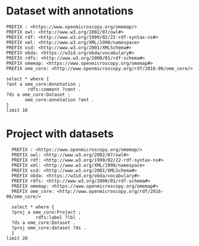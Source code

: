 * Dataset with annotations
:PROPERTIES:
:ID:       c97f7deb-8163-4c3d-9c8f-ed50b3e36552
:END:
#+begin_src sparql :url http://localhost:8080/sparql
  PREFIX : <https://www.openmicroscopy.org/omemap/>
  PREFIX owl: <http://www.w3.org/2002/07/owl#>
  PREFIX rdf: <http://www.w3.org/1999/02/22-rdf-syntax-ns#>
  PREFIX xml: <http://www.w3.org/XML/1998/namespace>
  PREFIX xsd: <http://www.w3.org/2001/XMLSchema#>
  PREFIX obda: <https://w3id.org/obda/vocabulary#>
  PREFIX rdfs: <http://www.w3.org/2000/01/rdf-schema#>
  PREFIX omemap: <https://www.openmicroscopy.org/omemap#>
  PREFIX ome_core: <http://www.openmicroscopy.org/rdf/2016-06/ome_core/>

  select * where {
  ?ant a ome_core:Annotation ;
          rdfs:comment ?cmnt .
  ?ds a ome_core:Dataset ;
         ome_core:annotation ?ant .
  }
  limit 10
#+end_src

#+RESULTS:
| ant                                                                | cmnt                    | ds                                                             |
|--------------------------------------------------------------------+-------------------------+----------------------------------------------------------------|
| http://www.openmicroscopy.org/rdf/2016-06/ome_core/Annotation/3222 | pseudomonas fluorescens | http://www.openmicroscopy.org/rdf/2016-06/ome_core/Dataset/602 |
| http://www.openmicroscopy.org/rdf/2016-06/ome_core/Annotation/3219 | mat formation           | http://www.openmicroscopy.org/rdf/2016-06/ome_core/Dataset/712 |
| http://www.openmicroscopy.org/rdf/2016-06/ome_core/Annotation/3221 | mirror                  | http://www.openmicroscopy.org/rdf/2016-06/ome_core/Dataset/709 |
| http://www.openmicroscopy.org/rdf/2016-06/ome_core/Annotation/3217 | AxioZoom                | http://www.openmicroscopy.org/rdf/2016-06/ome_core/Dataset/602 |
| http://www.openmicroscopy.org/rdf/2016-06/ome_core/Annotation/3218 | darkfield               | http://www.openmicroscopy.org/rdf/2016-06/ome_core/Dataset/703 |
| http://www.openmicroscopy.org/rdf/2016-06/ome_core/Annotation/3221 | mirror                  | http://www.openmicroscopy.org/rdf/2016-06/ome_core/Dataset/603 |
| http://www.openmicroscopy.org/rdf/2016-06/ome_core/Annotation/3224 | upright                 | http://www.openmicroscopy.org/rdf/2016-06/ome_core/Dataset/752 |
| http://www.openmicroscopy.org/rdf/2016-06/ome_core/Annotation/3220 | microscopy              | http://www.openmicroscopy.org/rdf/2016-06/ome_core/Dataset/707 |
| http://www.openmicroscopy.org/rdf/2016-06/ome_core/Annotation/2106 | Lateral                 | http://www.openmicroscopy.org/rdf/2016-06/ome_core/Dataset/606 |
| http://www.openmicroscopy.org/rdf/2016-06/ome_core/Annotation/2105 | Top                     | http://www.openmicroscopy.org/rdf/2016-06/ome_core/Dataset/603 |

* Project with datasets
:PROPERTIES:
:ID:       9114c7b4-6367-43f6-a8d2-9583999e554f
:END:
#+begin_src sparql :url http://localhost:8080/sparql
  PREFIX : <https://www.openmicroscopy.org/omemap/>
  PREFIX owl: <http://www.w3.org/2002/07/owl#>
  PREFIX rdf: <http://www.w3.org/1999/02/22-rdf-syntax-ns#>
  PREFIX xml: <http://www.w3.org/XML/1998/namespace>
  PREFIX xsd: <http://www.w3.org/2001/XMLSchema#>
  PREFIX obda: <https://w3id.org/obda/vocabulary#>
  PREFIX rdfs: <http://www.w3.org/2000/01/rdf-schema#>
  PREFIX omemap: <https://www.openmicroscopy.org/omemap#>
  PREFIX ome_core: <http://www.openmicroscopy.org/rdf/2016-06/ome_core/>

  select * where {
  ?proj a ome_core:Project ;
           rdfs:label ?lbl .
  ?ds a ome_core:Dataset .
  ?proj ome_core:dataset ?ds .
  }
limit 20
#+end_src

#+RESULTS:
| proj                                                            | lbl                             | ds                                                              |
|-----------------------------------------------------------------+---------------------------------+-----------------------------------------------------------------|
| http://www.openmicroscopy.org/rdf/2016-06/ome_core/Project/865  | MouseCT                         | http://www.openmicroscopy.org/rdf/2016-06/ome_core/Dataset/3654 |
| http://www.openmicroscopy.org/rdf/2016-06/ome_core/Project/1303 | Elio shading test               | http://www.openmicroscopy.org/rdf/2016-06/ome_core/Dataset/4544 |
| http://www.openmicroscopy.org/rdf/2016-06/ome_core/Project/904  | Imaging for Elisa Brambilla     | http://www.openmicroscopy.org/rdf/2016-06/ome_core/Dataset/2962 |
| http://www.openmicroscopy.org/rdf/2016-06/ome_core/Project/655  | MouseCT_backup                  | http://www.openmicroscopy.org/rdf/2016-06/ome_core/Dataset/1442 |
| http://www.openmicroscopy.org/rdf/2016-06/ome_core/Project/865  | MouseCT                         | http://www.openmicroscopy.org/rdf/2016-06/ome_core/Dataset/2870 |
| http://www.openmicroscopy.org/rdf/2016-06/ome_core/Project/865  | MouseCT                         | http://www.openmicroscopy.org/rdf/2016-06/ome_core/Dataset/2571 |
| http://www.openmicroscopy.org/rdf/2016-06/ome_core/Project/1308 | 3D Cell Atlas                   | http://www.openmicroscopy.org/rdf/2016-06/ome_core/Dataset/4612 |
| http://www.openmicroscopy.org/rdf/2016-06/ome_core/Project/1002 | Mat_imaging                     | http://www.openmicroscopy.org/rdf/2016-06/ome_core/Dataset/3759 |
| http://www.openmicroscopy.org/rdf/2016-06/ome_core/Project/865  | MouseCT                         | http://www.openmicroscopy.org/rdf/2016-06/ome_core/Dataset/3193 |
| http://www.openmicroscopy.org/rdf/2016-06/ome_core/Project/151  | 2016                            | http://www.openmicroscopy.org/rdf/2016-06/ome_core/Dataset/331  |
| http://www.openmicroscopy.org/rdf/2016-06/ome_core/Project/865  | MouseCT                         | http://www.openmicroscopy.org/rdf/2016-06/ome_core/Dataset/3383 |
| http://www.openmicroscopy.org/rdf/2016-06/ome_core/Project/655  | MouseCT_backup                  | http://www.openmicroscopy.org/rdf/2016-06/ome_core/Dataset/1834 |
| http://www.openmicroscopy.org/rdf/2016-06/ome_core/Project/804  | 2020_2021_VPL_microscopy        | http://www.openmicroscopy.org/rdf/2016-06/ome_core/Dataset/2200 |
| http://www.openmicroscopy.org/rdf/2016-06/ome_core/Project/865  | MouseCT                         | http://www.openmicroscopy.org/rdf/2016-06/ome_core/Dataset/2890 |
| http://www.openmicroscopy.org/rdf/2016-06/ome_core/Project/1256 | Omnipose_Training_2D            | http://www.openmicroscopy.org/rdf/2016-06/ome_core/Dataset/4448 |
| http://www.openmicroscopy.org/rdf/2016-06/ome_core/Project/1223 | Alejandro Microscopy            | http://www.openmicroscopy.org/rdf/2016-06/ome_core/Dataset/4073 |
| http://www.openmicroscopy.org/rdf/2016-06/ome_core/Project/1223 | Alejandro Microscopy            | http://www.openmicroscopy.org/rdf/2016-06/ome_core/Dataset/4427 |
| http://www.openmicroscopy.org/rdf/2016-06/ome_core/Project/655  | MouseCT_backup                  | http://www.openmicroscopy.org/rdf/2016-06/ome_core/Dataset/2024 |
| http://www.openmicroscopy.org/rdf/2016-06/ome_core/Project/1007 | Microscopy_2024                 | http://www.openmicroscopy.org/rdf/2016-06/ome_core/Dataset/4556 |
| http://www.openmicroscopy.org/rdf/2016-06/ome_core/Project/1052 | minD oscillation in DrodA cells | http://www.openmicroscopy.org/rdf/2016-06/ome_core/Dataset/4537 |


